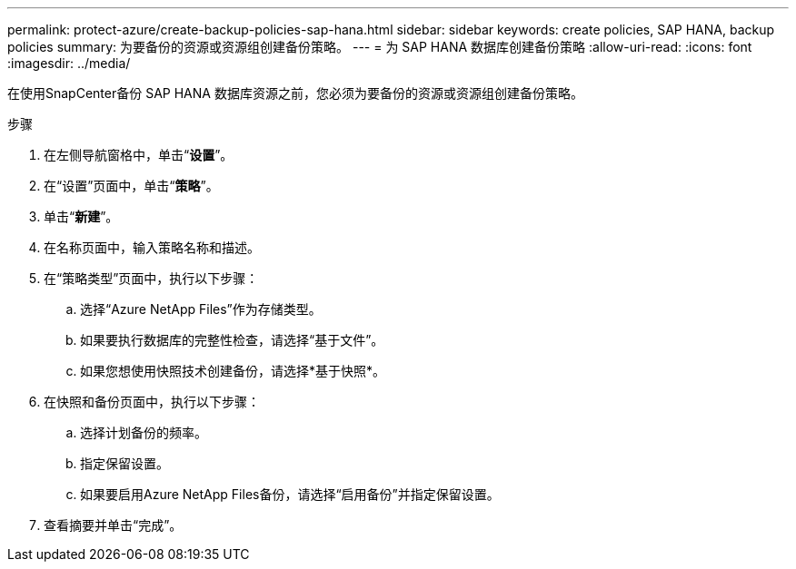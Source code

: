 ---
permalink: protect-azure/create-backup-policies-sap-hana.html 
sidebar: sidebar 
keywords: create policies, SAP HANA, backup policies 
summary: 为要备份的资源或资源组创建备份策略。 
---
= 为 SAP HANA 数据库创建备份策略
:allow-uri-read: 
:icons: font
:imagesdir: ../media/


[role="lead"]
在使用SnapCenter备份 SAP HANA 数据库资源之前，您必须为要备份的资源或资源组创建备份策略。

.步骤
. 在左侧导航窗格中，单击“*设置*”。
. 在“设置”页面中，单击“*策略*”。
. 单击“*新建*”。
. 在名称页面中，输入策略名称和描述。
. 在“策略类型”页面中，执行以下步骤：
+
.. 选择“Azure NetApp Files”作为存储类型。
.. 如果要执行数据库的完整性检查，请选择“基于文件”。
.. 如果您想使用快照技术创建备份，请选择*基于快照*。


. 在快照和备份页面中，执行以下步骤：
+
.. 选择计划备份的频率。
.. 指定保留设置。
.. 如果要启用Azure NetApp Files备份，请选择“启用备份”并指定保留设置。


. 查看摘要并单击“完成”。

